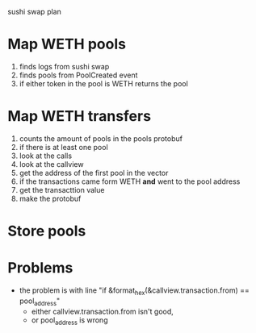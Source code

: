 sushi swap plan

* Map WETH pools
1. finds logs from sushi swap
2. finds pools from PoolCreated event
3. if either token in the pool is WETH
   returns the pool
* Map WETH transfers
1. counts the amount of pools in the pools protobuf
2. if there is at least one pool
3. look at the calls
4. look at the callview
5. get the address of the first pool in the vector
6. if the transactions came form WETH *and* went to the pool address
7. get the transacttion value
8. make the protobuf

* Store pools

* Problems
- the problem is with line "if &format_hex(&callview.transaction.from) == pool_address"
  - either callview.transaction.from isn't good,
  - or pool_address is wrong
